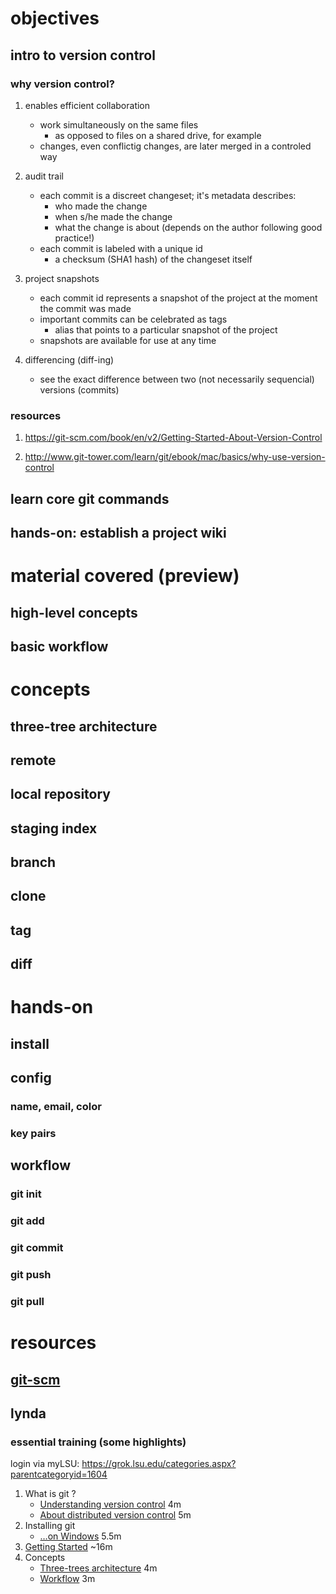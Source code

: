 
* objectives
** intro to version control
*** why version control?
**** enables efficient collaboration
     - work simultaneously on the same files
       - as opposed to files on a shared drive, for example
     - changes, even conflictig changes, are later merged in a controled way
**** audit trail
     - each commit is a discreet changeset; it's metadata describes:
       - who made the change
       - when s/he made the change
       - what the change is about (depends on the author following good practice!)
     - each commit is labeled with a unique id
       - a checksum (SHA1 hash) of the changeset itself
**** project snapshots
     - each commit id represents a snapshot of the project at the moment the commit was made
     - important commits can be celebrated as tags
       - alias that points to a particular snapshot of the project
     - snapshots are available for use at any time
**** differencing (diff-ing)
     - see the exact difference between two (not necessarily sequencial) versions (commits)
*** resources
**** https://git-scm.com/book/en/v2/Getting-Started-About-Version-Control
**** http://www.git-tower.com/learn/git/ebook/mac/basics/why-use-version-control

** learn core git commands
** hands-on: establish a project wiki
* material covered (preview)
** high-level concepts
** basic workflow
* concepts
** three-tree architecture
** remote
** local repository
** staging index
** branch
** clone
** tag
** diff
* hands-on
** install
*** 
** config
*** name, email, color
*** key pairs
** workflow
*** git init
*** git add
*** git commit
*** git push
*** git pull


* resources
** [[http://git-scm.com/book/en/v2/Customizing-Git-Git-Configuration][git-scm]]
** lynda
*** essential training (some highlights)
    login via myLSU: https://grok.lsu.edu/categories.aspx?parentcategoryid=1604
    1. What is git ?
       - [[http://www.lynda.com/Git-tutorials/Understanding-version-control/100222/111248-4.html][Understanding version control]] 4m
       - [[http://www.lynda.com/Git-tutorials/About-distributed-version-control/100222/111250-4.html][About distributed version control]] 5m
    2. Installing git
       - [[http://www.lynda.com/Git-tutorials/Installing-Git-Windows/100222/111254-4.html][...on Windows]] 5.5m
    3. [[http://www.lynda.com/Git-tutorials/Writing-commit-messages/100222/111263-4.html#][Getting Started]] ~16m
    4. Concepts
       - [[http://www.lynda.com/Git-tutorials/Exploring-three-trees-architecture/100222/111266-4.html][Three-trees architecture]] 4m
       - [[http://www.lynda.com/Git-tutorials/Git-workflow/100222/111267-4.html][Workflow]] 3m
